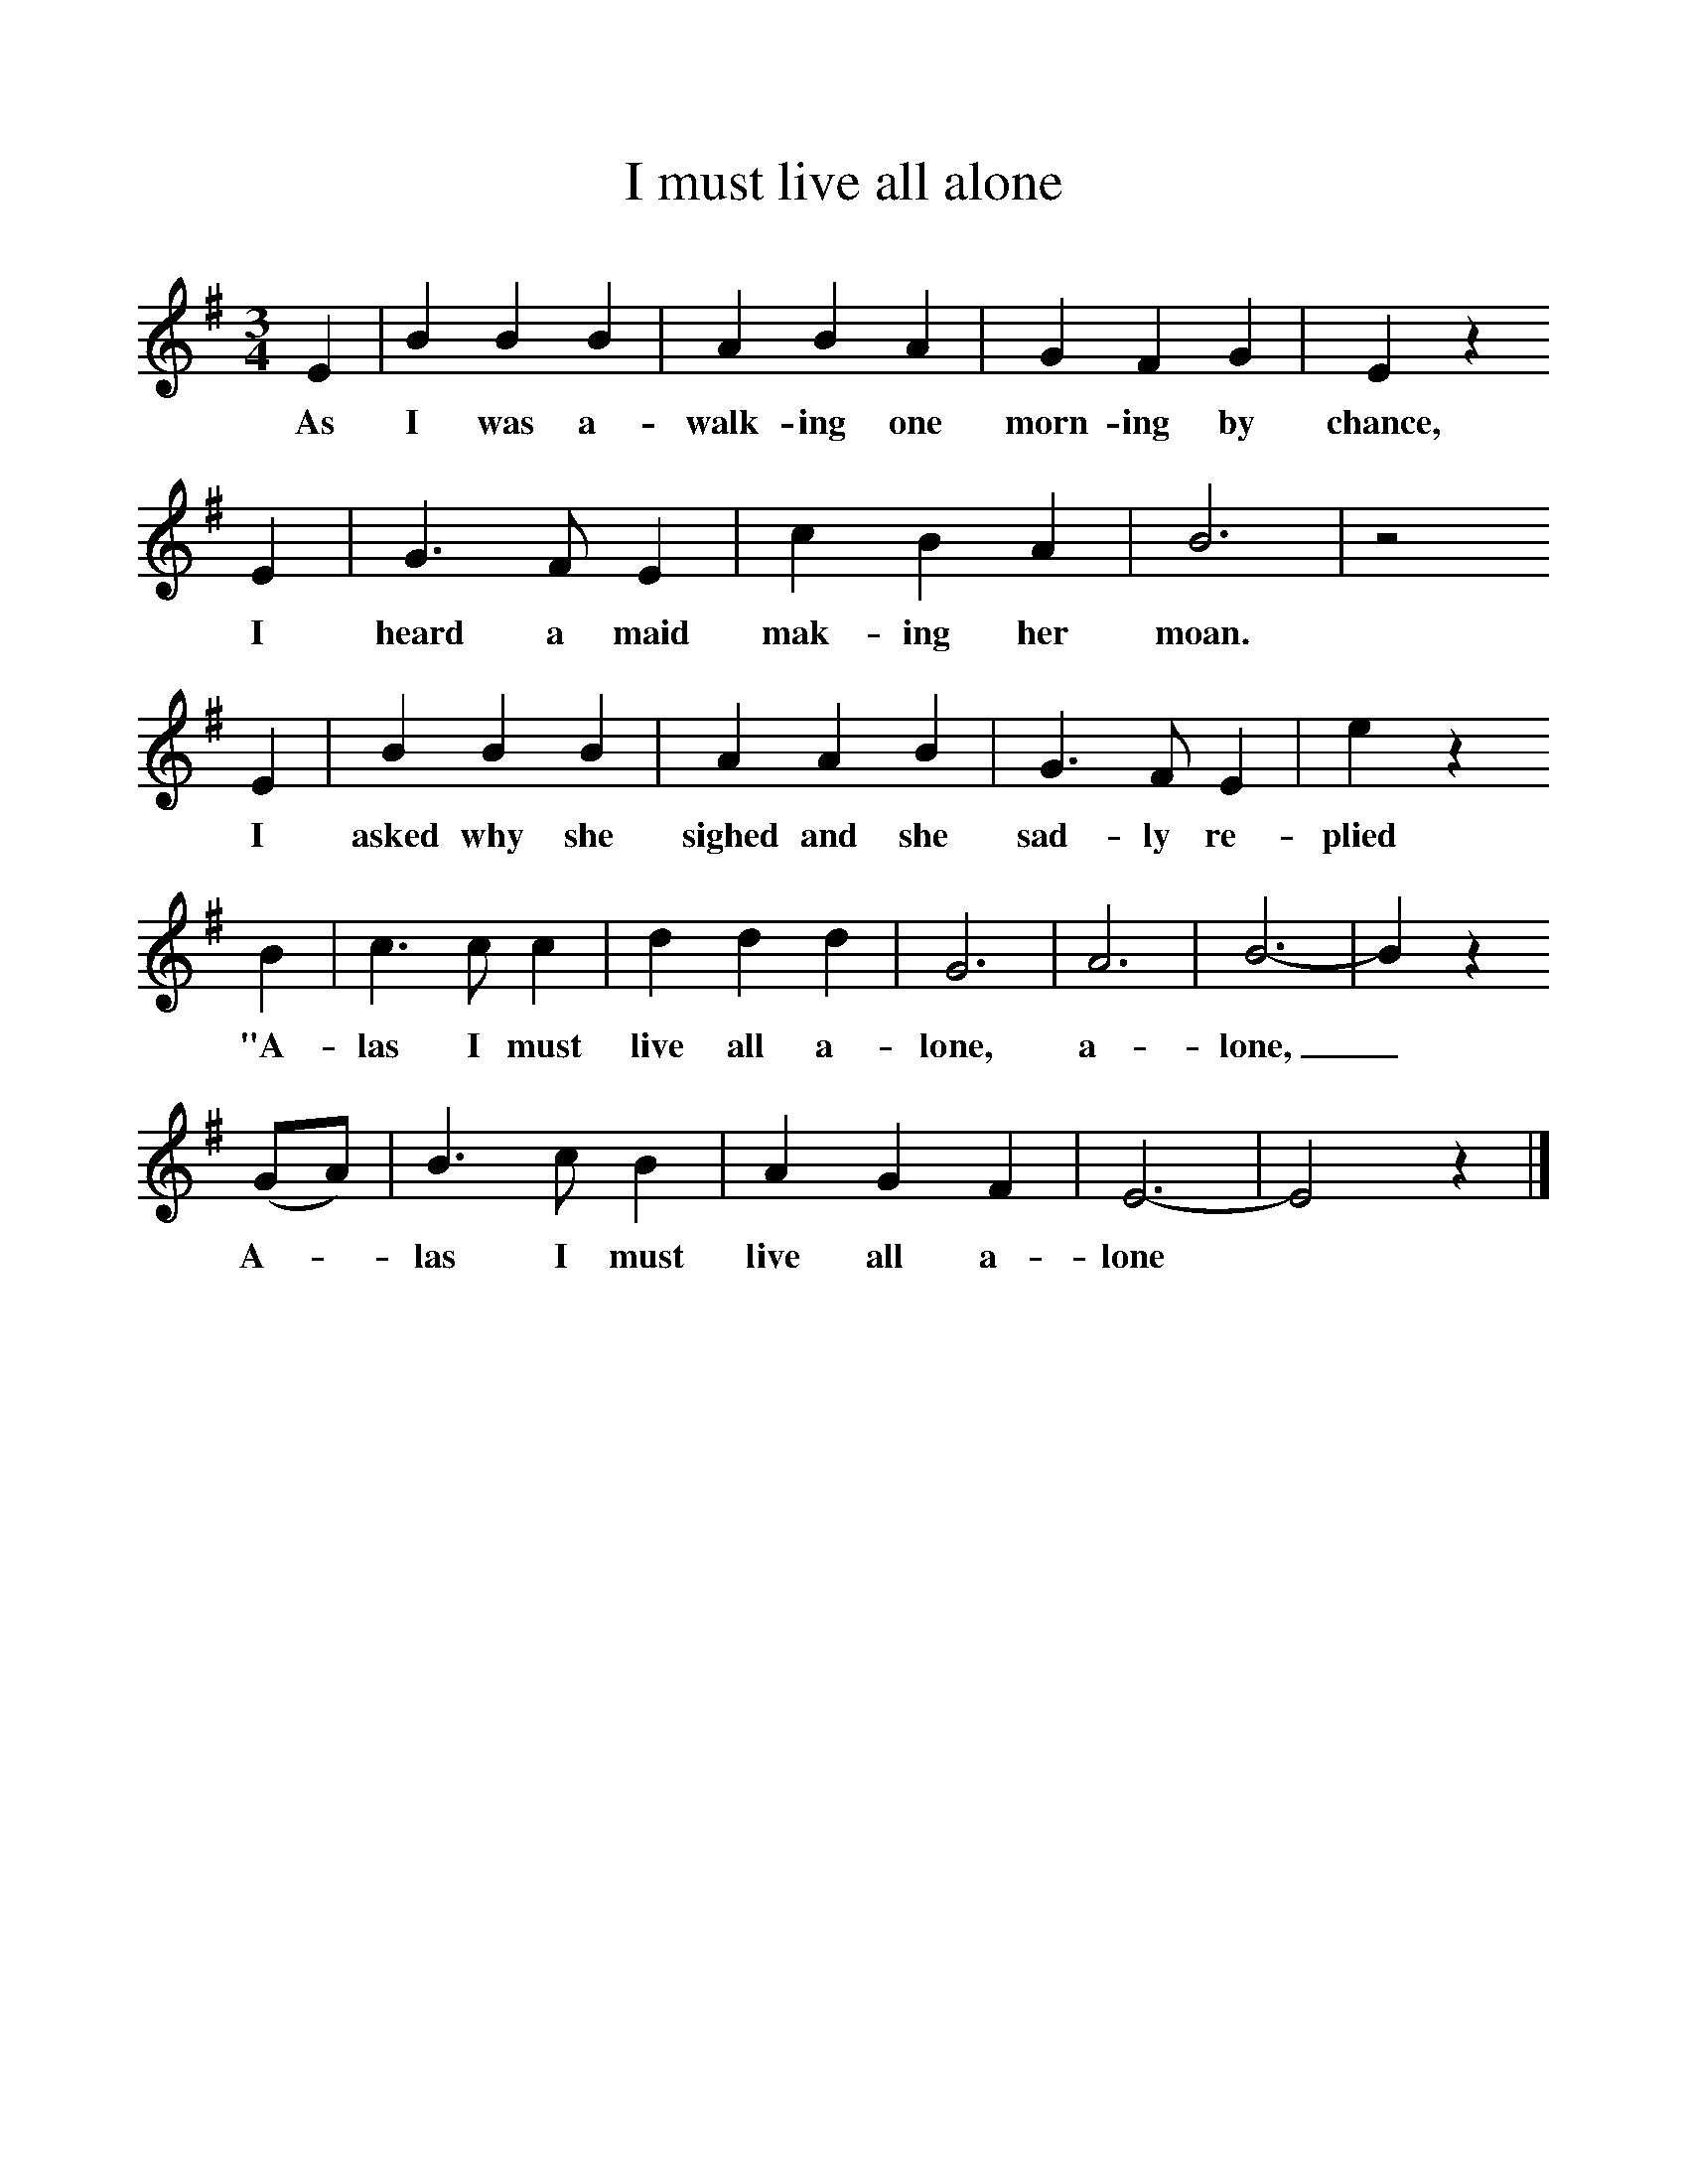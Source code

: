 %%scale 1
X:1     %Music
B:Jones, Lewis, 1998,Miss Broadwood's Delight,Ferret Publ., Sutton Coldfield
Z:Lucy Broadwood
S:Henry Burstow
F:http://www.folkinfo.org/songs
T:I must live all alone
M:3/4     %Meter
L:1/8     %
K:G
E2 |B2 B2 B2 |A2 B2 A2 |G2 F2 G2 | E2 z2
w:As I was a-walk-ing one morn-ing by chance,
 E2 |G3 F E2 |c2 B2 A2 |B6 | z4
w: I heard a maid mak-ing her moan. 
E2 |B2 B2 B2 |A2 A2 B2 |G3 F E2 | e2 z2
w:I asked why she sighed and she sad-ly re-plied
 B2 |c3 c c2 |d2 d2 d2 |G6 | A6 |B6-|B2 z2
w:"A-las I must live all a-lone,  a-lone,_ 
 (GA) |B3 c B2 | A2 G2 F2 |E6-|E4 z2 |]
w:A-*las I must live all a-lone *